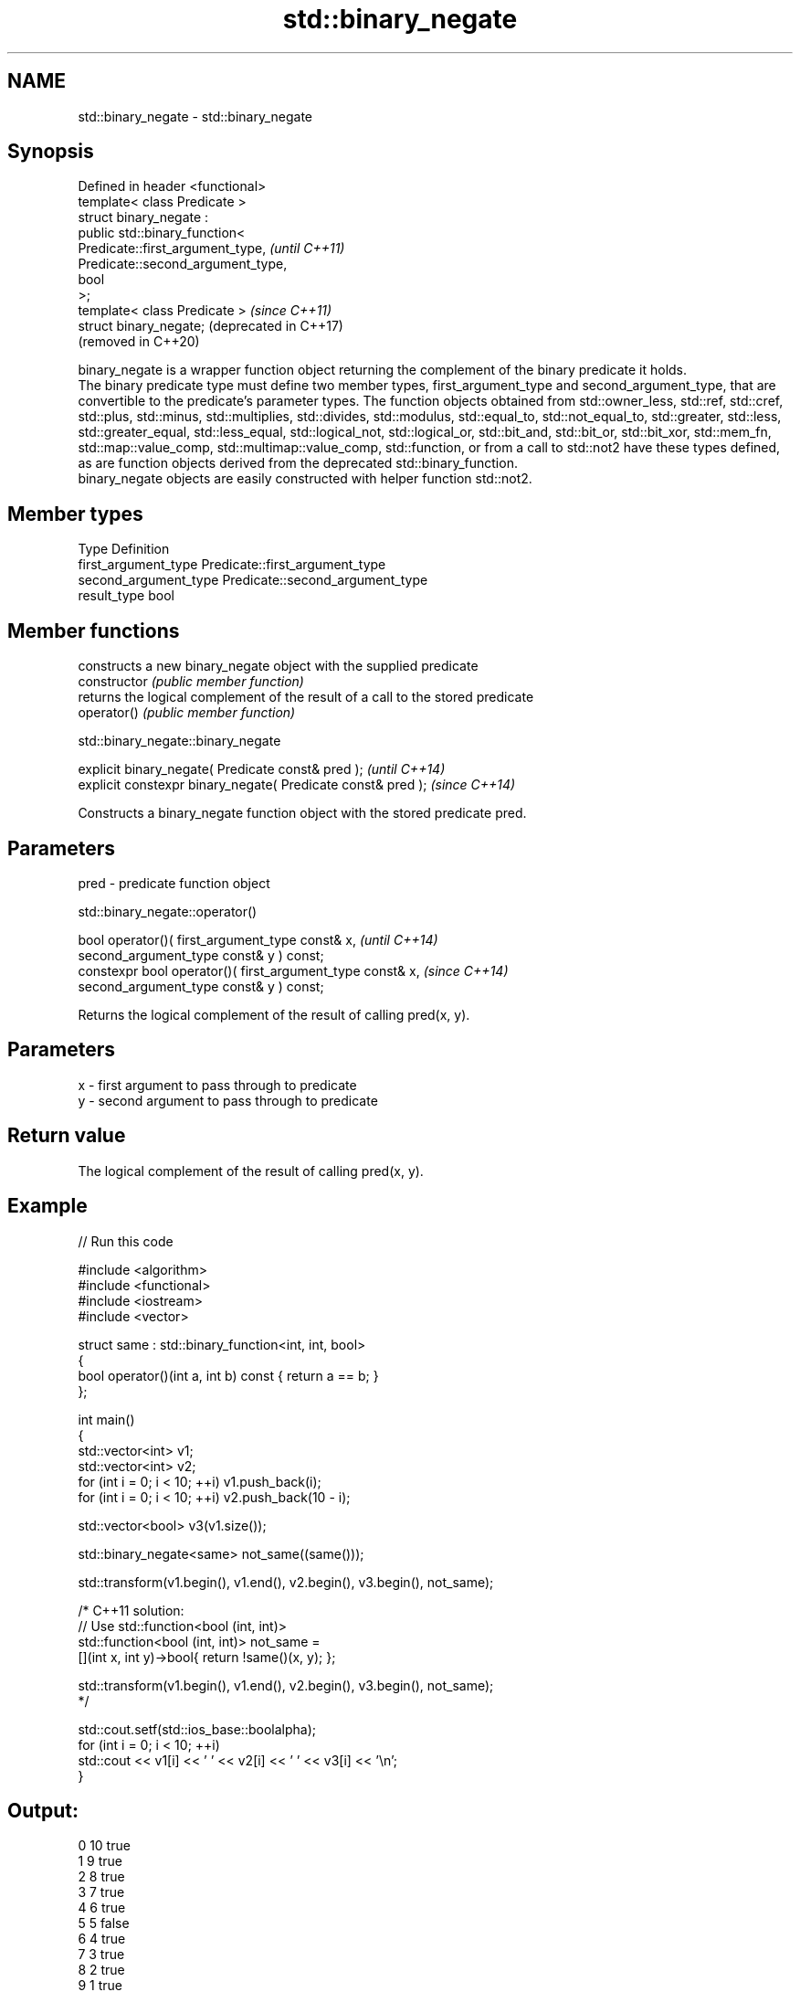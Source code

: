 .TH std::binary_negate 3 "2020.03.24" "http://cppreference.com" "C++ Standard Libary"
.SH NAME
std::binary_negate \- std::binary_negate

.SH Synopsis

  Defined in header <functional>
  template< class Predicate >
  struct binary_negate :
  public std::binary_function<
  Predicate::first_argument_type,   \fI(until C++11)\fP
  Predicate::second_argument_type,
  bool
  >;
  template< class Predicate >       \fI(since C++11)\fP
  struct binary_negate;             (deprecated in C++17)
                                    (removed in C++20)

  binary_negate is a wrapper function object returning the complement of the binary predicate it holds.
  The binary predicate type must define two member types, first_argument_type and second_argument_type, that are convertible to the predicate's parameter types. The function objects obtained from std::owner_less, std::ref, std::cref, std::plus, std::minus, std::multiplies, std::divides, std::modulus, std::equal_to, std::not_equal_to, std::greater, std::less, std::greater_equal, std::less_equal, std::logical_not, std::logical_or, std::bit_and, std::bit_or, std::bit_xor, std::mem_fn, std::map::value_comp, std::multimap::value_comp, std::function, or from a call to std::not2 have these types defined, as are function objects derived from the deprecated std::binary_function.
  binary_negate objects are easily constructed with helper function std::not2.

.SH Member types


  Type                 Definition
  first_argument_type  Predicate::first_argument_type
  second_argument_type Predicate::second_argument_type
  result_type          bool


.SH Member functions


                constructs a new binary_negate object with the supplied predicate
  constructor   \fI(public member function)\fP
                returns the logical complement of the result of a call to the stored predicate
  operator()    \fI(public member function)\fP


   std::binary_negate::binary_negate


  explicit binary_negate( Predicate const& pred );            \fI(until C++14)\fP
  explicit constexpr binary_negate( Predicate const& pred );  \fI(since C++14)\fP

  Constructs a binary_negate function object with the stored predicate pred.

.SH Parameters


  pred - predicate function object


   std::binary_negate::operator()


  bool operator()( first_argument_type const& x,            \fI(until C++14)\fP
  second_argument_type const& y ) const;
  constexpr bool operator()( first_argument_type const& x,  \fI(since C++14)\fP
  second_argument_type const& y ) const;

  Returns the logical complement of the result of calling pred(x, y).

.SH Parameters


  x - first argument to pass through to predicate
  y - second argument to pass through to predicate


.SH Return value

  The logical complement of the result of calling pred(x, y).

.SH Example

  
// Run this code

    #include <algorithm>
    #include <functional>
    #include <iostream>
    #include <vector>

    struct same : std::binary_function<int, int, bool>
    {
        bool operator()(int a, int b) const { return a == b; }
    };

    int main()
    {
        std::vector<int> v1;
        std::vector<int> v2;
        for (int i = 0; i < 10; ++i) v1.push_back(i);
        for (int i = 0; i < 10; ++i) v2.push_back(10 - i);

        std::vector<bool> v3(v1.size());

        std::binary_negate<same> not_same((same()));

        std::transform(v1.begin(), v1.end(), v2.begin(), v3.begin(), not_same);

        /* C++11 solution:
            // Use std::function<bool (int, int)>
            std::function<bool (int, int)> not_same =
                [](int x, int y)->bool{ return !same()(x, y); };

            std::transform(v1.begin(), v1.end(), v2.begin(), v3.begin(), not_same);
        */

        std::cout.setf(std::ios_base::boolalpha);
        for (int i = 0; i < 10; ++i)
            std::cout << v1[i] << ' ' << v2[i] << ' ' << v3[i] << '\\n';
    }

.SH Output:

    0 10 true
    1 9 true
    2 8 true
    3 7 true
    4 6 true
    5 5 false
    6 4 true
    7 3 true
    8 2 true
    9 1 true


.SH See also



  binary_function       adaptor-compatible binary function base class
                        \fI(class template)\fP
  (deprecated in C++11)
  (removed in C++17)

  function              wraps callable object of any type with specified function call signature
                        \fI(class template)\fP
  \fI(C++11)\fP

  not2                  constructs custom std::binary_negate object
                        \fI(function template)\fP
  (deprecated in C++17)
  (removed in C++20)

  ptr_fun               creates an adaptor-compatible function object wrapper from a pointer to function
                        \fI(function template)\fP
  (deprecated in C++11)
  (removed in C++17)

  unary_negate          wrapper function object returning the complement of the unary predicate it holds
                        \fI(class template)\fP
  (deprecated in C++17)
  (removed in C++20)




